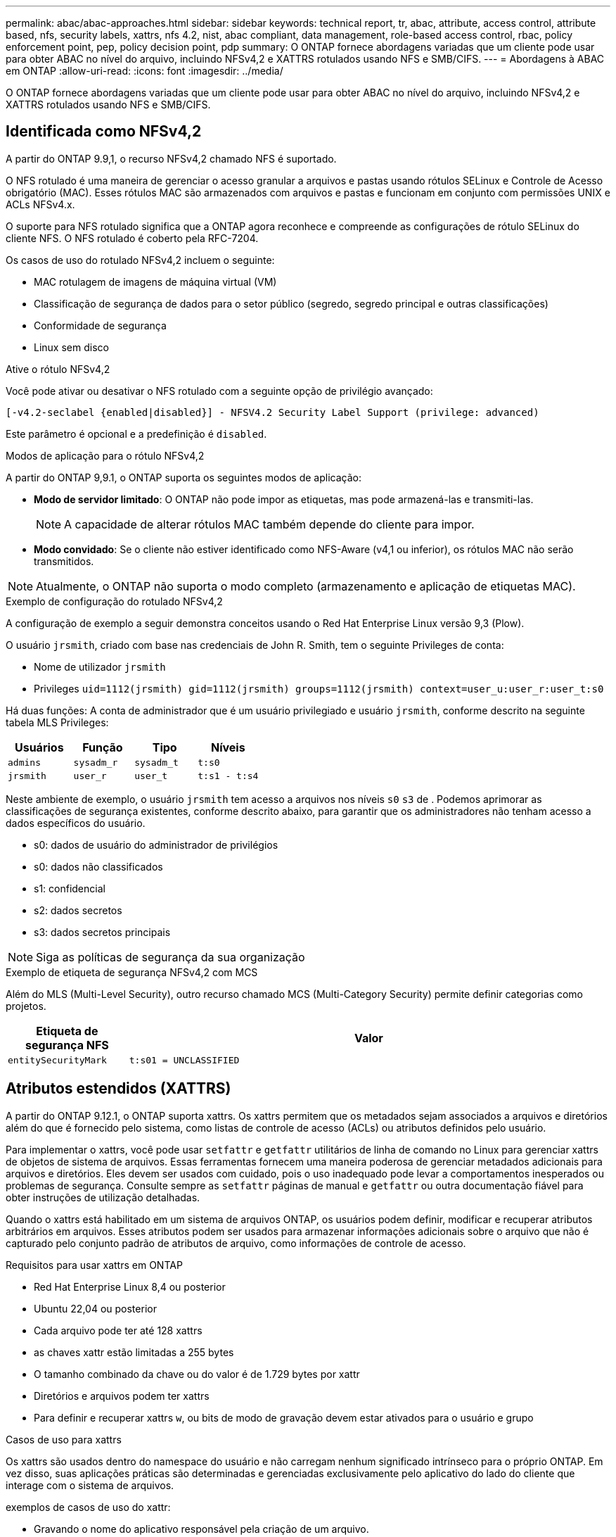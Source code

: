 ---
permalink: abac/abac-approaches.html 
sidebar: sidebar 
keywords: technical report, tr, abac, attribute, access control, attribute based, nfs, security labels, xattrs, nfs 4.2, nist, abac compliant, data management, role-based access control, rbac, policy enforcement point, pep, policy decision point, pdp 
summary: O ONTAP fornece abordagens variadas que um cliente pode usar para obter ABAC no nível do arquivo, incluindo NFSv4,2 e XATTRS rotulados usando NFS e SMB/CIFS. 
---
= Abordagens à ABAC em ONTAP
:allow-uri-read: 
:icons: font
:imagesdir: ../media/


[role="lead"]
O ONTAP fornece abordagens variadas que um cliente pode usar para obter ABAC no nível do arquivo, incluindo NFSv4,2 e XATTRS rotulados usando NFS e SMB/CIFS.



== Identificada como NFSv4,2

A partir do ONTAP 9.9,1, o recurso NFSv4,2 chamado NFS é suportado.

O NFS rotulado é uma maneira de gerenciar o acesso granular a arquivos e pastas usando rótulos SELinux e Controle de Acesso obrigatório (MAC). Esses rótulos MAC são armazenados com arquivos e pastas e funcionam em conjunto com permissões UNIX e ACLs NFSv4.x.

O suporte para NFS rotulado significa que a ONTAP agora reconhece e compreende as configurações de rótulo SELinux do cliente NFS. O NFS rotulado é coberto pela RFC-7204.

Os casos de uso do rotulado NFSv4,2 incluem o seguinte:

* MAC rotulagem de imagens de máquina virtual (VM)
* Classificação de segurança de dados para o setor público (segredo, segredo principal e outras classificações)
* Conformidade de segurança
* Linux sem disco


.Ative o rótulo NFSv4,2
Você pode ativar ou desativar o NFS rotulado com a seguinte opção de privilégio avançado:

[source, cli]
----
[-v4.2-seclabel {enabled|disabled}] - NFSV4.2 Security Label Support (privilege: advanced)
----
Este parâmetro é opcional e a predefinição é `disabled`.

.Modos de aplicação para o rótulo NFSv4,2
A partir do ONTAP 9,9.1, o ONTAP suporta os seguintes modos de aplicação:

* *Modo de servidor limitado*: O ONTAP não pode impor as etiquetas, mas pode armazená-las e transmiti-las.
+

NOTE: A capacidade de alterar rótulos MAC também depende do cliente para impor.

* *Modo convidado*: Se o cliente não estiver identificado como NFS-Aware (v4,1 ou inferior), os rótulos MAC não serão transmitidos.



NOTE: Atualmente, o ONTAP não suporta o modo completo (armazenamento e aplicação de etiquetas MAC).

.Exemplo de configuração do rotulado NFSv4,2
A configuração de exemplo a seguir demonstra conceitos usando o Red Hat Enterprise Linux versão 9,3 (Plow).

O usuário `jrsmith`, criado com base nas credenciais de John R. Smith, tem o seguinte Privileges de conta:

* Nome de utilizador `jrsmith`
* Privileges `uid=1112(jrsmith) gid=1112(jrsmith) groups=1112(jrsmith) context=user_u:user_r:user_t:s0`


Há duas funções: A conta de administrador que é um usuário privilegiado e usuário `jrsmith`, conforme descrito na seguinte tabela MLS Privileges:

[cols="26%a,24%a,25%a,25%a"]
|===
| Usuários | Função | Tipo | Níveis 


 a| 
`admins`
 a| 
`sysadm_r`
 a| 
`sysadm_t`
 a| 
`t:s0`



 a| 
`jrsmith`
 a| 
`user_r`
 a| 
`user_t`
 a| 
`t:s1 - t:s4`

|===
Neste ambiente de exemplo, o usuário `jrsmith` tem acesso a arquivos nos níveis `s0` `s3` de . Podemos aprimorar as classificações de segurança existentes, conforme descrito abaixo, para garantir que os administradores não tenham acesso a dados específicos do usuário.

* s0: dados de usuário do administrador de privilégios
* s0: dados não classificados
* s1: confidencial
* s2: dados secretos
* s3: dados secretos principais



NOTE: Siga as políticas de segurança da sua organização

.Exemplo de etiqueta de segurança NFSv4,2 com MCS
Além do MLS (Multi-Level Security), outro recurso chamado MCS (Multi-Category Security) permite definir categorias como projetos.

[cols="2a,8a"]
|===
| Etiqueta de segurança NFS | Valor 


 a| 
`entitySecurityMark`
 a| 
`t:s01 = UNCLASSIFIED`

|===


== Atributos estendidos (XATTRS)

A partir do ONTAP 9.12.1, o ONTAP suporta xattrs. Os xattrs permitem que os metadados sejam associados a arquivos e diretórios além do que é fornecido pelo sistema, como listas de controle de acesso (ACLs) ou atributos definidos pelo usuário.

Para implementar o xattrs, você pode usar `setfattr` e `getfattr` utilitários de linha de comando no Linux para gerenciar xattrs de objetos de sistema de arquivos. Essas ferramentas fornecem uma maneira poderosa de gerenciar metadados adicionais para arquivos e diretórios. Eles devem ser usados com cuidado, pois o uso inadequado pode levar a comportamentos inesperados ou problemas de segurança. Consulte sempre as `setfattr` páginas de manual e `getfattr` ou outra documentação fiável para obter instruções de utilização detalhadas.

Quando o xattrs está habilitado em um sistema de arquivos ONTAP, os usuários podem definir, modificar e recuperar atributos arbitrários em arquivos. Esses atributos podem ser usados para armazenar informações adicionais sobre o arquivo que não é capturado pelo conjunto padrão de atributos de arquivo, como informações de controle de acesso.

.Requisitos para usar xattrs em ONTAP
* Red Hat Enterprise Linux 8,4 ou posterior
* Ubuntu 22,04 ou posterior
* Cada arquivo pode ter até 128 xattrs
* as chaves xattr estão limitadas a 255 bytes
* O tamanho combinado da chave ou do valor é de 1.729 bytes por xattr
* Diretórios e arquivos podem ter xattrs
* Para definir e recuperar xattrs `w`, ou bits de modo de gravação devem estar ativados para o usuário e grupo


.Casos de uso para xattrs
Os xattrs são usados dentro do namespace do usuário e não carregam nenhum significado intrínseco para o próprio ONTAP. Em vez disso, suas aplicações práticas são determinadas e gerenciadas exclusivamente pelo aplicativo do lado do cliente que interage com o sistema de arquivos.

exemplos de casos de uso do xattr:

* Gravando o nome do aplicativo responsável pela criação de um arquivo.
* Manter uma referência à mensagem de e-mail a partir da qual um arquivo foi obtido.
* Estabelecendo uma estrutura de categorização para organizar objetos de arquivo.
* Rotular arquivos com o URL de sua fonte de download original.


.Comandos para gerenciar xattrs
* `setfattr`: Define um atributo estendido de um arquivo ou diretório:
+
`setfattr -n <attribute_name> -v <attribute_value> <file or directory name>`

+
Exemplo de comando:

+
`setfattr -n user.comment -v test example.txt`

* `getfattr`: Recupera o valor de um atributo estendido específico ou lista todos os atributos estendidos de um arquivo ou diretório:
+
Atributo específico:
`getfattr -n <attribute_name> <file or directory name>`

+
Todos os atributos:
`getfattr <file or directory name>`

+
Exemplo de comando:

+
`getfattr -n user.comment example.txt`



[cols="2a,8a"]
|===
| xattr | Valor 


 a| 
`user.digitalIdentifier`
 a| 
`CN=John Smith jrsmith, OU=Finance, OU=U.S.ACME, O=US, C=US`



 a| 
`user.countryOfAffiliations`
 a| 
`USA`

|===


== Permissões de usuário com ACE para atributos estendidos

Uma entrada de controle de acesso (ACE) é um componente dentro de uma lista de controle de acesso (ACL) que define os direitos de acesso ou permissões concedidos a um usuário individual ou a um grupo de usuários para um recurso específico, como um arquivo ou diretório. Cada ACE especifica o tipo de acesso permitido ou negado e está associado a um responsável de segurança específico (identidade de usuário ou grupo).

|===
| Tipo de ficheiro | Recuperar xattr | Definir xattrs 


| Ficheiro | R | A, W, T 


| Diretório | R | T 
|===
Explicação das permissões necessárias para o xattrs:

*Retrieve xattr*: As permissões necessárias para um usuário ler os atributos estendidos de um arquivo ou diretório. O "R" significa que a permissão de leitura é necessária. * Definir xattrs*: As permissões necessárias para modificar ou definir os atributos estendidos. "A", "W" e "T" representam diferentes exemplos de permissões, como anexar, escrever e uma permissão específica relacionada ao xattrs. *Files*: Os usuários precisam anexar, escrever e potencialmente uma permissão especial relacionada ao xattrs para definir atributos estendidos. *Diretórios*: Uma permissão específica "T" é necessária para definir atributos estendidos.



== Suporte ao protocolo SMB/CIFS para xattrs

O suporte da ONTAP para o protocolo SMB/CIFS se estende ao tratamento abrangente de xattrs, que são parte integrante dos metadados de arquivos em ambientes Windows. Os atributos estendidos permitem que usuários e aplicativos armazenem informações adicionais além do conjunto padrão de atributos de arquivo, como detalhes do autor, descritores de segurança personalizados ou dados específicos do aplicativo. A implementação SMB/CIFS da ONTAP garante que esses xatrs sejam totalmente suportados, permitindo uma integração perfeita com serviços e aplicativos do Windows que dependem desses metadados para a funcionalidade e aplicação de políticas.

Quando os arquivos são acessados ou transferidos por compartilhamentos SMB/CIFS gerenciados pelo ONTAP, o sistema preserva a integridade dos xatrs, garantindo que todos os metadados sejam mantidos e permaneçam consistentes. Isso é particularmente importante para manter as configurações de segurança e para aplicativos que dependem do xattrs para configuração ou operação. O manuseio robusto de xatrs da ONTAP no contexto SMB/CIFS garante que o compartilhamento de arquivos entre diferentes plataformas e ambientes seja confiável e seguro, proporcionando aos usuários uma experiência perfeita e aos administradores a garantia de que as políticas de governança de dados são mantidas. Seja para colaboração, arquivamento de dados ou conformidade, a atenção da ONTAP aos xatrs em compartilhamentos SMB/CIFS representa seu compromisso com a excelência no gerenciamento de dados e interoperabilidade em ambientes de sistemas operacionais mistos.



== Ponto de aplicação da política (PEP) e ponto de decisão da política (PDP) na ABAC

Em um sistema de controle de acesso baseado em atributos (ABAC), o ponto de aplicação de políticas (PEP) e o PDP (Policy Decision Point) desempenham papéis cruciais. O PEP é responsável pela aplicação de políticas de controle de acesso, enquanto o PDP toma a decisão de conceder ou negar acesso com base nas políticas.

No contexto do snippet de código Python fornecido, o próprio script atua como um PEP. Ele impõe a decisão de controle de acesso, quer concedendo acesso ao arquivo abrindo-o e lendo seu conteúdo ou negando acesso através da criação de um `PermissionError`.

O PDP, por outro lado, faria parte do sistema SELinux subjacente. Quando o script tenta abrir o arquivo com um contexto específico do SELinux, o sistema SELinux verifica suas políticas para decidir se deseja conceder ou negar acesso. Esta decisão é então aplicada pelo script.

Abaixo está um exemplo detalhado de como esse código funciona em um ambiente ABAC:

. O script define o contexto SELinux para `jrsmith` contexto usando a `selinux.setcon()` função. Isso é equivalente a `jrsmith` tentar acessar o arquivo.
. O script tenta abrir o arquivo. É aqui que o PEP entra em jogo.
. O sistema SELinux verifica suas políticas para ver se `jrsmith` (ou mais especificamente, um usuário com `jrsmith` contexto SELinux) tem permissão para acessar o arquivo. Esta é a função do PDP.
. Se `jrsmith` for permitido acessar o arquivo, o sistema SELinux permite que o script abra o arquivo e o script leia e imprima o conteúdo do arquivo.
. Se `jrsmith` não for permitido acessar o arquivo, o sistema SELinux impede que o script abra o arquivo e o script gera um `PermissionError`.
. O script restaura o contexto original do SELinux para garantir que a alteração temporária do contexto não afete outras operações.


Usando Python, o código para obter o contexto é mostrado abaixo onde o caminho do arquivo variável é o documento que deve ser verificado:

[listing]
----
#Get the current context

context = selinux.getfilecon(file_path)[1]
----


== Clonagem de ONTAP e SnapMirror

As tecnologias de clonagem e SnapMirror da ONTAP foram projetadas para fornecer recursos de replicação e clonagem de dados eficientes e confiáveis, garantindo que todos os aspetos dos dados de arquivos, incluindo atributos estendidos (xattrs), sejam preservados e transferidos junto com o arquivo. Os xattrs são críticos, pois armazenam metadados adicionais associados a um arquivo, como rótulos de segurança, informações de controle de acesso e dados definidos pelo usuário, essenciais para manter o contexto e integridade do arquivo.

Quando um volume é clonado usando a tecnologia FlexClone da ONTAP, uma réplica gravável exata do volume é criada. Esse processo de clonagem é instantâneo e eficiente em espaço, e inclui todos os dados e metadados de arquivos, garantindo que os xatrs sejam totalmente replicados. Da mesma forma, o SnapMirror garante que os dados sejam espelhados para um sistema secundário com fidelidade total. Isso inclui xattrs, que são cruciais para aplicativos que dependem desses metadados para funcionar corretamente.

Ao incluir xatrs nas operações de clonagem e replicação, o NetApp ONTAP garante que todo o conjunto de dados, com todas as suas características, esteja disponível e consistente em sistemas de storage primário e secundário. Essa abordagem abrangente ao gerenciamento de dados é vital para organizações que exigem proteção de dados consistente, recuperação rápida e adesão a padrões regulatórios e de conformidade. Ele também simplifica o gerenciamento de dados em diferentes ambientes, seja no local ou na nuvem, fornecendo aos usuários a confiança de que seus dados estão completos e inalterados durante esses processos.


NOTE: NFSv4,2 as etiquetas de segurança têm as ressalvas definidas no <<Identificada como NFSv4,2>>.



== Exemplos de controle do acesso aos dados

A seguinte entrada de exemplo para dados armazenados no cert PKI de John R Smith mostra como a abordagem do NetApp pode ser aplicada a um arquivo e fornecer controle de acesso refinado.


NOTE: Esses exemplos são para fins ilustrativos, e é responsabilidade do governo definir quais metadados são rótulos de segurança NFSv4,2 e xattrs. Detalhes sobre a atualização e retenção de rótulos são omitidos para simplificar.

[cols="2a,8a"]
|===
| Chave | Valor 


 a| 
EntitySecurityMark
 a| 
t:S01 NÃO CLASSIFICADO



 a| 
Informações
 a| 
[listing]
----
{
  "commonName": {
    "value": "Smith John R jrsmith"
  },
  "emailAddresses": [
    {
      "value": "jrsmith@dod.mil"
    }
  ],
  "employeeId": {
    "value": "00000387835"
  },
  "firstName": {
    "value": "John"
  },
  "lastName": {
    "value": "Smith"
  },
  "telephoneNumber": {
    "value": "938/260-9537"
  },
  "uid": {
    "value": "jrsmith"
  }
}
----


 a| 
especificação
 a| 
"DoD"



 a| 
uuid
 a| 
b4111349-7875-4115-ad30-0928565f2e15



 a| 
AdminOrganization
 a| 
[listing]
----
{
   "value": "DoD"
}
----


 a| 
briefings
 a| 
[listing]
----
[
  {
    "value": "ABC1000"
  },
  {
    "value": "DEF1001"
  },
  {
    "value": "EFG2000"
  }
]
----


 a| 
CitizensaStatus
 a| 
[listing]
----
{
  "value": "US"
}
----


 a| 
folgas
 a| 
[listing]
----
[
  {
    "value": "TS"
  },
  {
    "value": "S"
  },
  {
    "value": "C"
  },
  {
    "value": "U"
  }
]
----


 a| 
CountryOfAffiliations
 a| 
[listing]
----
[
  {
    "value": "USA"
  }
]
----


 a| 
DigitalIdentifier
 a| 
[listing]
----
{
  "classification": "UNCLASSIFIED",
  "value": "cn=smith john r jrsmith, ou=dod, o=u.s. government, c=us"
}
----


 a| 
It is always
 a| 
[listing]
----
{
   "value": "DoD"
}
----


 a| 
DutyOrganization
 a| 
[listing]
----
{
   "value": "DoD"
}
----


 a| 
Tipo de entidade
 a| 
[listing]
----
{
   "value": "GOV"
}
----


 a| 
FineAccessControls
 a| 
[listing]
----
[
   {
      "value": "SI"
   },
   {
      "value": "TK"
   },
   {
      "value": "NSYS"
   }
]
----
|===
Esses direitos PKI mostram os detalhes de acesso de John R. Smith, incluindo acesso por tipo de dados e atribuição.

Se John R. Smith criou e salvou um documento chamado _"sample_analysis.doc"_, de acordo com as questões relevantes de orientação política, o usuário adicionaria as marcas apropriadas de banner e porção, agência e escritório de origem e bloco de autoridade de classificação adequado com base na classificação do documento, conforme mostrado na imagem a seguir. Estes metadados ricos só são compreensíveis depois de terem sido digitalizados pelo processamento de linguagem Natural (PNL) e terem regras aplicadas para fazer sentido a partir das marcações. Ferramentas como a classificação NetApp BlueXP  podem fazer isso, mas são menos eficientes para decisões de controle de acesso, porque exigem permissão para olhar dentro do documento.

.Marcação da parte do documento CAPCO não classificada
image:abac-unclassified.png["Um exemplo de uma marcação de parte de documento CAPCO não classificada"]

Em cenários em que os metadados IC-TDF são armazenados separadamente do arquivo, o NetApp defende uma camada adicional de controle de acesso refinado. Isso envolve o armazenamento de informações de controle de acesso tanto no nível de diretório quanto em associação com cada arquivo. Como exemplo, considere as seguintes tags vinculadas a um arquivo:

* NFSv4,2 rótulos de segurança: Utilizados para tomar decisões de segurança
* Xattrs: Fornecer informações complementares pertinentes ao arquivo e aos requisitos do programa organizacional


Os pares chave-valor a seguir são exemplos de metadados que podem ser armazenados como xattrs e oferecer informações detalhadas sobre o criador do arquivo e classificações de segurança associadas. Esses metadados podem ser aproveitados por aplicativos clientes para tomar decisões de acesso informado e organizar arquivos de acordo com os padrões e requisitos organizacionais.

[cols="2a,8a"]
|===
| Chave | Valor 


 a| 
`user.uuid`
 a| 
`"761d2e3c-e778-4ee4-997b-3bb9a6a1d3fa"`



 a| 
`user.entitySecurityMark`
 a| 
`"UNCLASSIFIED"`



 a| 
`user.specification`
 a| 
`"INFO"`



 a| 
`user.Info`
 a| 
[listing]
----
{
  "commonName": {
    "value": "Smith John R jrsmith"
  },
  "currentOrganization": {
    "value": "TUV33"
  },
  "displayName": {
    "value": "John Smith"
  },
  "emailAddresses": [
    "jrsmith@example.org"
  ],
  "employeeId": {
    "value": "00000405732"
  },
  "firstName": {
    "value": "John"
  },
  "lastName": {
    "value": "Smith"
  },
  "managers": [
    {
      "value": ""
    }
  ],
  "organizations": [
    {
      "value": "TUV33"
    },
    {
      "value": "WXY44"
    }
  ],
  "personalTitle": {
    "value": ""
  },
  "secureTelephoneNumber": {
    "value": "506-7718"
  },
  "telephoneNumber": {
    "value": "264/160-7187"
  },
  "title": {
    "value": "Software Engineer"
  },
  "uid": {
    "value": "jrsmith"
  }
}
----


 a| 
`user.geo_point`
 a| 
`[-78.7941, 35.7956]`

|===


== Auditoria de alterações em rótulos

A auditoria de alterações em rótulos de segurança xattrs ou NFS é um aspeto crítico do gerenciamento e da segurança do sistema de arquivos. As ferramentas padrão de auditoria do sistema de arquivos permitem o monitoramento e o Registro de todas as alterações em um sistema de arquivos, incluindo modificações em atributos estendidos e rótulos de segurança.

Em ambientes Linux, o `auditd` daemon é comumente usado para estabelecer auditoria para eventos de sistema de arquivos. Ele permite que os administradores configurem regras para observar chamadas específicas do sistema relacionadas a alterações xattr, como `setxattr`, `lsetxattr` e `fsetxattr` para definir atributos e, `lremovexattr` e `fremovexattr` para `removexattr` remover atributos.

O ONTAP FPolicy amplia esses recursos fornecendo uma estrutura robusta para monitoramento e controle em tempo real de operações de arquivos. O FPolicy pode ser configurado para oferecer suporte a vários eventos xattr, oferecendo controle granular sobre as operações de arquivos e a capacidade de aplicar políticas abrangentes de gerenciamento de dados.

Para usuários que utilizam xattrs, especialmente em ambientes NFSv3 e NFSv4, apenas determinadas combinações de operações de arquivos e filtros são suportadas para monitoramento. A lista de combinações de filtros e operação de arquivos compatíveis para monitoramento FPolicy de eventos de acesso a arquivos NFSv3 e NFSv4 é detalhada abaixo:

[cols="25%a,75%a"]
|===
| Operações de arquivos compatíveis | Filtros suportados 


 a| 
`setattr`
 a| 
`offline-bit, setattr_with_owner_change, setattr_with_group_change, setattr_with_mode_change, setattr_with_modify_time_change, setattr_with_access_time_change, setattr_with_size_change, exclude_directory`

|===
.Exemplo de um snippet de log auditd para uma operação setattr:
[listing]
----
type=SYSCALL msg=audit(1713451401.168:106964): arch=c000003e syscall=188
success=yes exit=0 a0=7fac252f0590 a1=7fac251d4750 a2=7fac252e50a0 a3=25
items=1 ppid=247417 pid=247563 auid=1112 uid=1112 gid=1112 euid=1112
suid=1112 fsuid=1112 egid=1112 sgid=1112 fsgid=1112 tty=pts0 ses=141
comm="python3" exe="/usr/bin/python3.9"
subj=unconfined_u:unconfined_r:unconfined_t:s0-s0:c0.c1023
key="*set-xattr*"ARCH=x86_64 SYSCALL=**setxattr** AUID="jrsmith"
UID="jrsmith" GID="jrsmith" EUID="jrsmith" SUID="jrsmith"
FSUID="jrsmith" EGID="jrsmith" SGID="jrsmith" FSGID="jrsmith"
----
Ativar o ONTAP FPolicy para usuários que trabalham com o xattrs fornece uma camada de visibilidade e controle essencial para manter a integridade e a segurança do sistema de arquivos. Ao aproveitar os recursos avançados de monitoramento da FPolicy, as organizações podem garantir que todas as alterações aos xattrs sejam rastreadas, auditadas e alinhadas com seus padrões de segurança e conformidade. Essa abordagem proativa para o gerenciamento do sistema de arquivos é por isso que habilitar o ONTAP FPolicy é altamente recomendado para qualquer organização que queira aprimorar suas estratégias de governança e proteção de dados.



== Integração com software de controle de acesso e identidade ABAC

Para aproveitar totalmente os recursos do controle de acesso baseado em atributos (ABAC), o ONTAP pode se integrar com um software de gerenciamento de identidade e acesso orientado para ABAC.


NOTE: Em paralelo a este conteúdo, o NetApp tem uma implementação de referência usando GreyBox. Uma suposição para este conteúdo é que os serviços de identidade, autenticação e acesso do governo incluem, no mínimo, um ponto de aplicação da Política (PEP) e um ponto de Decisão da Política (PDP) que atuam como intermediários para o acesso ao sistema de arquivos.

Em um ambiente prático, uma organização empregaria uma mistura de rótulos de segurança NFS e xattrs. Eles são usados para representar uma variedade de metadados, incluindo classificação, segurança, aplicativo e conteúdo, que são todos fundamentais para tomar decisões ABAC. O XATTR, por exemplo, pode ser usado para armazenar os atributos de recursos que o PDP usa para seu processo de tomada de decisão. Um atributo pode ser definido para representar o nível de classificação de um arquivo (por exemplo, "não classificado", "confidencial", "segredo" ou "segredo superior"). O PDP poderia então usar esse atributo para impor uma política que restringe os usuários a acessar somente arquivos que tenham um nível de classificação igual ou inferior ao seu nível de liberação.

.Exemplo de fluxo de processo para ABAC
. O usuário apresenta credenciais (por exemplo, PKI, OAuth, SAML) para acesso ao sistema ao PEP e obtém resultados do PDP.
+
A função do PEP é intercetar a solicitação de acesso do usuário e encaminhá-la para o PDP.

. Em seguida, o PDP avalia essa solicitação em relação às políticas estabelecidas da ABAC.
+
Essas políticas consideram vários atributos relacionados ao usuário, ao recurso em questão e ao ambiente circundante. Com base nessas políticas, o PDP toma uma decisão de acesso para permitir ou negar e, em seguida, comunica essa decisão de volta ao PEP.

+
PDP fornece política para PEP para fazer cumprir. O PEP então impõe essa decisão, concedendo ou negando o pedido de acesso do usuário conforme decisão do PDP.

. Após uma solicitação bem-sucedida, o usuário solicita um arquivo armazenado no ONTAP (AFF, AFF-C, por exemplo).
. Se a solicitação for bem-sucedida, o PEP obtém tags de controle de acesso de grãos finos do documento.
. PEP solicita política para o utilizador com base nos certificados desse utilizador.
. O PEP toma uma decisão com base na política e nas tags se o usuário tiver acesso ao arquivo e permitir que o usuário recupere o arquivo.



NOTE: O acesso real pode ser feito usando tokens que não são protegidos.

image:abac-access-architecture.png["Arquitetura de acesso ABAC"]

.Informações relacionadas
* link:https://www.netapp.com/media/10720-tr-4067.pdf["NFS no NetApp ONTAP: Guia de práticas recomendadas e implementação"^]
* Pedido de comentários (RFC)
+
** RFC 2203: Especificação do protocolo RPCSEC_GSS
** RFC 3530: Protocolo NFS (Network File System) versão 4



